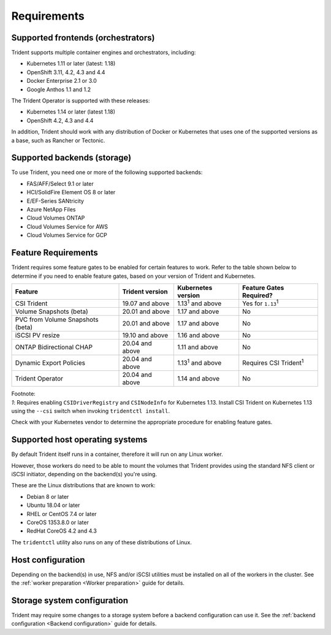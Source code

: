 ************
Requirements
************

Supported frontends (orchestrators)
===================================

Trident supports multiple container engines and orchestrators, including:

* Kubernetes 1.11 or later (latest: 1.18)
* OpenShift 3.11, 4.2, 4.3 and 4.4
* Docker Enterprise 2.1 or 3.0
* Google Anthos 1.1 and 1.2

The Trident Operator is supported with these releases:

* Kubernetes 1.14 or later (latest 1.18)
* OpenShift 4.2, 4.3 and 4.4

In addition, Trident should work with any distribution of Docker or Kubernetes
that uses one of the supported versions as a base, such as Rancher or Tectonic.

Supported backends (storage)
============================

To use Trident, you need one or more of the following supported backends:

* FAS/AFF/Select 9.1 or later
* HCI/SolidFire Element OS 8 or later
* E/EF-Series SANtricity
* Azure NetApp Files
* Cloud Volumes ONTAP
* Cloud Volumes Service for AWS
* Cloud Volumes Service for GCP

Feature Requirements
====================

Trident requires some feature gates to be enabled for certain features
to work. Refer to the table shown below to determine if you need to
enable feature gates, based on your version of Trident and Kubernetes.

================================ =============== ========================== ===============================
         Feature                 Trident version    Kubernetes version         Feature Gates Required?
================================ =============== ========================== ===============================
CSI Trident                      19.07 and above   1.13\ :sup:`1` and above   Yes for ``1.13``\ :sup:`1`
Volume Snapshots (beta)          20.01 and above       1.17 and above                    No
PVC from Volume Snapshots (beta) 20.01 and above       1.17 and above                    No
iSCSI PV resize                  19.10 and above       1.16 and above                    No
ONTAP Bidirectional CHAP         20.04 and above       1.11 and above                    No
Dynamic Export Policies          20.04 and above  1.13\ :sup:`1` and above   Requires CSI Trident\ :sup:`1`
Trident Operator                 20.04 and above       1.14 and above                    No
================================ =============== ========================== ===============================

| Footnote:
| `1`: Requires enabling ``CSIDriverRegistry`` and ``CSINodeInfo``
       for Kubernetes 1.13. Install CSI Trident on Kubernetes 1.13 using
       the ``--csi`` switch when invoking ``tridentctl install``.

Check with your Kubernetes vendor to determine the appropriate procedure
for enabling feature gates.

Supported host operating systems
================================

By default Trident itself runs in a container, therefore it will run on any
Linux worker.

However, those workers do need to be able to mount the volumes that Trident
provides using the standard NFS client or iSCSI initiator, depending on the
backend(s) you're using.

These are the Linux distributions that are known to work:

* Debian 8 or later
* Ubuntu 18.04 or later
* RHEL or CentOS 7.4 or later
* CoreOS 1353.8.0 or later
* RedHat CoreOS 4.2 and 4.3

The ``tridentctl`` utility also runs on any of these distributions of Linux.

Host configuration
==================

Depending on the backend(s) in use, NFS and/or iSCSI utilities must be
installed on all of the workers in the cluster. See the
:ref:`worker preparation <Worker preparation>` guide for details.

Storage system configuration
============================

Trident may require some changes to a storage system before a backend
configuration can use it. See the
:ref:`backend configuration <Backend configuration>` guide for details.

